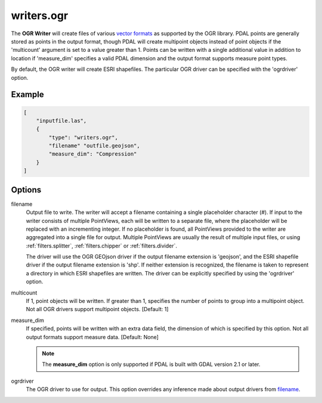 .. _writers.ogr:

writers.ogr
===========

The **OGR Writer** will create files of various `vector formats`_ as supported
by the OGR library.  PDAL points are generally stored as points in the
output format, though PDAL will create multipoint objects instead of point
objects if the 'multicount' argument is set to a value greater than 1.
Points can be written with a single additional value in addition to location
if 'measure_dim' specifies a valid PDAL dimension and the output format
supports measure point types.

By default, the OGR writer will create ESRI shapefiles.  The particular OGR
driver can be specified with the 'ogrdriver' option.

Example
-------

.. code-block:: json

  [
      "inputfile.las",
      {
          "type": "writers.ogr",
          "filename" "outfile.geojson",
          "measure_dim": "Compression"
      }
  ]

Options
-------

_`filename`
  Output file to write.  The writer will accept a filename containing
  a single placeholder character (`#`).  If input to the writer consists
  of multiple PointViews, each will be written to a separate file, where
  the placeholder will be replaced with an incrementing integer.  If no
  placeholder is found, all PointViews provided to the writer are
  aggregated into a single file for output.  Multiple PointViews are usually
  the result of multiple input files, or using :ref:`filters.splitter`,
  :ref:`filters.chipper` or :ref:`filters.divider`.

  The driver will use the OGR GEOjson driver if the output filename
  extension is 'geojson', and the ESRI shapefile driver if the output
  filename extension is 'shp'.
  If neither extension is recognized, the filename is taken
  to represent a directory in which ESRI shapefiles are written.  The
  driver can be explicitly specified by using the 'ogrdriver' option.

multicount
  If 1, point objects will be written.  If greater than 1, specifies the
  number of points to group into a multipoint object.  Not all OGR
  drivers support multipoint objects. [Default: 1]

measure_dim
  If specified, points will be written with an extra data field, the dimension
  of which is specified by this option. Not all output formats support
  measure data. [Default: None]

  .. note::

    The **measure_dim** option is only supported if PDAL is built with
    GDAL version 2.1 or later.

ogrdriver
  The OGR driver to use for output.  This option overrides any inference made
  about output drivers from filename_.

.. _vector formats: http://www.gdal.org/ogr_formats.html

